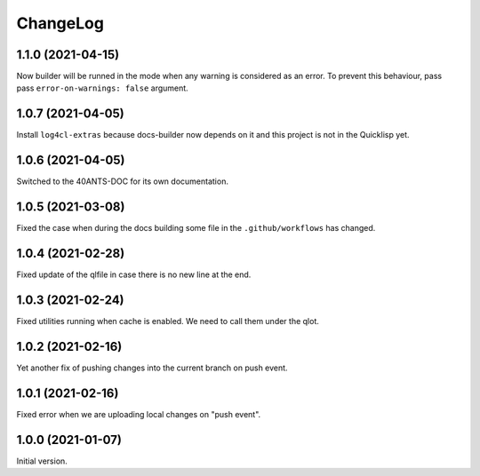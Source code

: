 ===========
 ChangeLog
===========

1.1.0 (2021-04-15)
==================

Now builder will be runned in the mode when any warning
is considered as an error. To prevent this behaviour,
pass pass ``error-on-warnings: false`` argument.

1.0.7 (2021-04-05)
==================

Install ``log4cl-extras`` because docs-builder now depends on it
and this project is not in the Quicklisp yet.

1.0.6 (2021-04-05)
==================

Switched to the 40ANTS-DOC for its own documentation.

1.0.5 (2021-03-08)
==================

Fixed the case when during the docs building
some file in the ``.github/workflows`` has changed.

1.0.4 (2021-02-28)
==================

Fixed update of the qlfile in case there is no new line at the end.

1.0.3 (2021-02-24)
==================

Fixed utilities running when cache is enabled.
We need to call them under the qlot.

1.0.2 (2021-02-16)
==================

Yet another fix of pushing changes into the current branch on push event.


1.0.1 (2021-02-16)
==================

Fixed error when we are uploading local changes on "push event".

1.0.0 (2021-01-07)
==================

Initial version.
